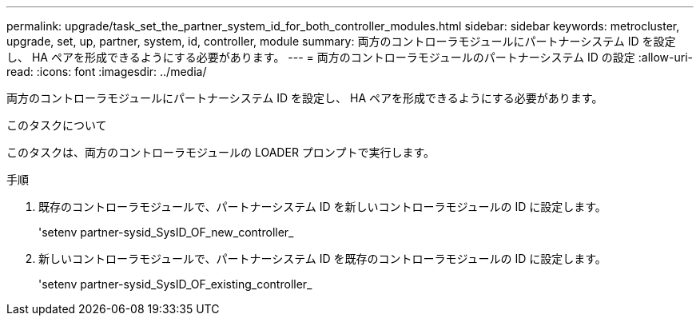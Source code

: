 ---
permalink: upgrade/task_set_the_partner_system_id_for_both_controller_modules.html 
sidebar: sidebar 
keywords: metrocluster, upgrade, set, up, partner, system, id, controller, module 
summary: 両方のコントローラモジュールにパートナーシステム ID を設定し、 HA ペアを形成できるようにする必要があります。 
---
= 両方のコントローラモジュールのパートナーシステム ID の設定
:allow-uri-read: 
:icons: font
:imagesdir: ../media/


[role="lead"]
両方のコントローラモジュールにパートナーシステム ID を設定し、 HA ペアを形成できるようにする必要があります。

.このタスクについて
このタスクは、両方のコントローラモジュールの LOADER プロンプトで実行します。

.手順
. 既存のコントローラモジュールで、パートナーシステム ID を新しいコントローラモジュールの ID に設定します。
+
'setenv partner-sysid_SysID_OF_new_controller_

. 新しいコントローラモジュールで、パートナーシステム ID を既存のコントローラモジュールの ID に設定します。
+
'setenv partner-sysid_SysID_OF_existing_controller_



